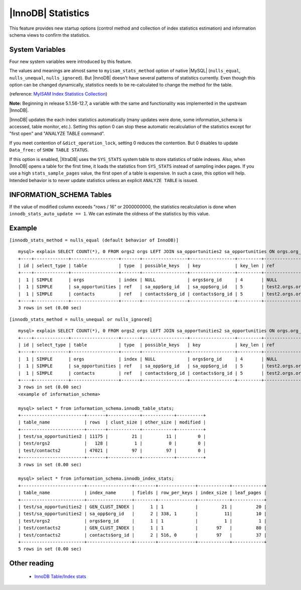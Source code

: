 .. _innodb_stats:

=====================
 |InnoDB| Statistics
=====================

This feature provides new startup options (control method and collection of index statistics estimation) and information schema views to confirm the statistics.


System Variables
================

Four new system variables were introduced by this feature.

.. variable:: innodb_stats_method

   :cli: YES
   :configfile: YES
   :scope: GLOBAL
   :dyn: YES
   :type: STRING
   :default: ``nulls_equal``
   :allowed: ``nulls_equal``, ``nulls_unequal``, ``nulls_ignored``

The values and meanings are almost same to ``myisam_stats_method`` option of native |MySQL| (``nulls_equal``, ``nulls_unequal``, ``nulls_ignored``). But |InnoDB| doesn't have several patterns of statistics currently. Even though this option can be changed dynamically, statistics needs to be re-calculated to change the method for the table.

(reference: `MyISAM Index Statistics Collection <http://dev.mysql.com/doc/refman/5.1/en/myisam-index-statistics.html>`_)

**Note:** Beginning in release 5.1.56-12.7, a variable with the same and functionality was implemented in the upstream |InnoDB|.

.. variable:: innodb_stats_auto_update

   :type: BOOLEAN
   :default: 1

|InnoDB| updates the each index statistics automatically (many updates were done, some information_schema is accessed, table monitor, etc.). Setting this option 0 can stop these automatic recalculation of the statistics except for "first open" and "ANALYZE TABLE command".


.. variable:: innodb_stats_update_need_lock

   :type: BOOLEAN
   :default: 1

If you meet contention of ``&dict_operation_lock``, setting 0 reduces the contention. But 0 disables to update ``Data_free:`` of ``SHOW TABLE STATUS``.


.. variable:: innodb_use_sys_stats_table

   :version: 5.1.49-11.3 Variable introduced
   :type: BOOLEAN
   :default: 0


If this option is enabled, |XtraDB| uses the ``SYS_STATS`` system table to store statistics of table indexes. Also, when |InnoDB| opens a table for the first time, it loads the statistics from ``SYS_STATS`` instead of sampling index pages. If you use a high ``stats_sample_pages`` value, the first open of a table is expensive. In such a case, this option will help. Intended behavior is to never update statistics unless an explicit ``ANALYZE TABLE`` is issued.


INFORMATION_SCHEMA Tables
=========================

.. table:: INFORMATION_SCHEMA.INNODB_SYS_STATS

  :column INDEX_ID: Index ID
  :column KEY_COLS: Number of Key Columns
  :column DIFF_VALS: Number of Different Values.
  :column NON_NULL_VALS: Number of Non NULL Values.


.. table:: INFORMATION_SCHEMA.INNODB_SYS_TABLES
 
  Shows the information about InnoDB tables

  :column SCHEMA: Schema (database) name
  :column NAME: Table name
  :column ID: Table ID
  :column N_COLS:  Number of Columns
  :column TYPE: 
  :column MIX_ID: This value is obsolete, value is always 0
  :column MIX_LEN: Contains 0 for regular tables and 1 for temporary tables
  :column CLUSTER_NAME: This value isn't supported anymore, value is always NULL
  :column SPACE: Tablespace ID


.. table:: INFORMATION_SCHEMA.INNODB_SYS_INDEXES

  Shows the information about InnoDB indexes

  :column TABLE_ID: Table ID
  :column ID: Index ID
  :column NAME: Index Name
  :column N_FIELDS: Number of fields 
  :column TYPE:
  :column SPACE: Tablespace ID
  :column PAGE_NO: The page offset within its tablespace


.. table:: INFORMATION_SCHEMA.INNODB_TABLE_STATS

   Shows table statistics information of dictionary cached.

   :column table_schema: Database name of the table.
   :column table_name: Table name.
   :column rows: estimated number of all rows.
   :column clust_size: cluster index (table/primary key) size in number of pages.
   :column other_size: Other index (non primary key) size in number of pages.
   :column modified: Internal counter to judge whether statistics recalculation should be done.

If the value of modified column exceeds "rows / 16" or 2000000000, the statistics recalculation is done when ``innodb_stats_auto_update == 1``. We can estimate the oldness of the statistics by this value.

.. table:: INFORMATION_SCHEMA.INNODB_INDEX_STATS

   Shows index statistics information of dictionary cached.

   :column table_schema: Database name of the table.
   :column table_name: Table name.
   :column index_name: Index name.
   :column fields: How many fields the index key has. (it is internal structure of |InnoDB|, it may be larger than the ``CREATE TABLE``).
   :column rows_per_keys: Estimate rows per 1 key value. ([1 column value], [2 columns value], [3 columns value], ...).
   :column index_size: Number of index pages.
   :column index_pages: Number of leaf pages.


Example
=======

``[innodb_stats_method = nulls_equal (default behavior of InnoDB)]`` ::

  mysql> explain SELECT COUNT(*), 0 FROM orgs2 orgs LEFT JOIN sa_opportunities2 sa_opportunities ON orgs.org_id=sa_opportunities.org_id LEFT JOIN contacts2 contacts ON orgs.org_id=contacts.org_id;
  +----+-------------+------------------+-------+-----------------+-----------------+---------+-------------------+-------+-------------+
  | id | select_type | table            | type  | possible_keys   | key             | key_len | ref               | rows  | Extra       |
  +----+-------------+------------------+-------+-----------------+-----------------+---------+-------------------+-------+-------------+
  |  1 | SIMPLE      | orgs             | index | NULL            | orgs$org_id     | 4       | NULL              |   128 | Using index |
  |  1 | SIMPLE      | sa_opportunities | ref   | sa_opp$org_id   | sa_opp$org_id   | 5       | test2.orgs.org_id |  5751 | Using index |
  |  1 | SIMPLE      | contacts         | ref   | contacts$org_id | contacts$org_id | 5       | test2.orgs.org_id | 23756 | Using index |
  +----+-------------+------------------+-------+-----------------+-----------------+---------+-------------------+-------+-------------+
  3 rows in set (0.00 sec)

``[innodb_stats_method = nulls_unequal or nulls_ignored]`` ::

  mysql> explain SELECT COUNT(*), 0 FROM orgs2 orgs LEFT JOIN sa_opportunities2 sa_opportunities ON orgs.org_id=sa_opportunities.org_id LEFT JOIN contacts2 contacts ON orgs.org_id=contacts.org_id;
  +----+-------------+------------------+-------+-----------------+-----------------+---------+-------------------+------+-------------+
  | id | select_type | table            | type  | possible_keys   | key             | key_len | ref               | rows | Extra       |
  +----+-------------+------------------+-------+-----------------+-----------------+---------+-------------------+------+-------------+
  |  1 | SIMPLE      | orgs             | index | NULL            | orgs$org_id     | 4       | NULL              |  128 | Using index |
  |  1 | SIMPLE      | sa_opportunities | ref   | sa_opp$org_id   | sa_opp$org_id   | 5       | test2.orgs.org_id |    1 | Using index |
  |  1 | SIMPLE      | contacts         | ref   | contacts$org_id | contacts$org_id | 5       | test2.orgs.org_id |    1 | Using index |
  +----+-------------+------------------+-------+-----------------+-----------------+---------+-------------------+------+-------------+
  3 rows in set (0.00 sec)
  <example of information_schema>

  mysql> select * from information_schema.innodb_table_stats;
  +------------------------+-------+------------+------------+----------+
  | table_name             | rows  | clust_size | other_size | modified |
  +------------------------+-------+------------+------------+----------+
  | test/sa_opportunities2 | 11175 |         21 |         11 |        0 |
  | test/orgs2             |   128 |          1 |          0 |        0 |
  | test/contacts2         | 47021 |         97 |         97 |        0 |
  +------------------------+-------+------------+------------+----------+
  3 rows in set (0.00 sec)

  mysql> select * from information_schema.innodb_index_stats;
  +------------------------+-----------------+--------+--------------+------------+------------+
  | table_name             | index_name      | fields | row_per_keys | index_size | leaf_pages |
  +------------------------+-----------------+--------+--------------+------------+------------+
  | test/sa_opportunities2 | GEN_CLUST_INDEX |      1 | 1            |         21 |         20 |
  | test/sa_opportunities2 | sa_opp$org_id   |      2 | 338, 1       |          11|         10 |
  | test/orgs2             | orgs$org_id     |      1 | 1            |          1 |          1 |
  | test/contacts2         | GEN_CLUST_INDEX |      1 | 1            |       97   |         80 |
  | test/contacts2         | contacts$org_id |      2 | 516, 0       |       97   |         37 |
  +------------------------+-----------------+--------+--------------+------------+------------+
  5 rows in set (0.00 sec)

Other reading
=============

  * `InnoDB Table/Index stats <http://www.mysqlperformanceblog.com/2010/03/20/InnoDB-tableindex-stats/>`_

